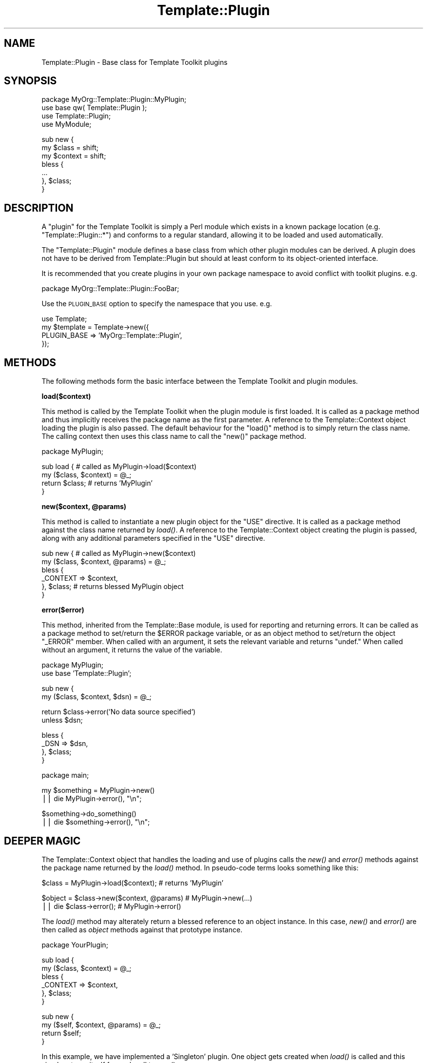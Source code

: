 .\" Automatically generated by Pod::Man v1.37, Pod::Parser v1.32
.\"
.\" Standard preamble:
.\" ========================================================================
.de Sh \" Subsection heading
.br
.if t .Sp
.ne 5
.PP
\fB\\$1\fR
.PP
..
.de Sp \" Vertical space (when we can't use .PP)
.if t .sp .5v
.if n .sp
..
.de Vb \" Begin verbatim text
.ft CW
.nf
.ne \\$1
..
.de Ve \" End verbatim text
.ft R
.fi
..
.\" Set up some character translations and predefined strings.  \*(-- will
.\" give an unbreakable dash, \*(PI will give pi, \*(L" will give a left
.\" double quote, and \*(R" will give a right double quote.  | will give a
.\" real vertical bar.  \*(C+ will give a nicer C++.  Capital omega is used to
.\" do unbreakable dashes and therefore won't be available.  \*(C` and \*(C'
.\" expand to `' in nroff, nothing in troff, for use with C<>.
.tr \(*W-|\(bv\*(Tr
.ds C+ C\v'-.1v'\h'-1p'\s-2+\h'-1p'+\s0\v'.1v'\h'-1p'
.ie n \{\
.    ds -- \(*W-
.    ds PI pi
.    if (\n(.H=4u)&(1m=24u) .ds -- \(*W\h'-12u'\(*W\h'-12u'-\" diablo 10 pitch
.    if (\n(.H=4u)&(1m=20u) .ds -- \(*W\h'-12u'\(*W\h'-8u'-\"  diablo 12 pitch
.    ds L" ""
.    ds R" ""
.    ds C` ""
.    ds C' ""
'br\}
.el\{\
.    ds -- \|\(em\|
.    ds PI \(*p
.    ds L" ``
.    ds R" ''
'br\}
.\"
.\" If the F register is turned on, we'll generate index entries on stderr for
.\" titles (.TH), headers (.SH), subsections (.Sh), items (.Ip), and index
.\" entries marked with X<> in POD.  Of course, you'll have to process the
.\" output yourself in some meaningful fashion.
.if \nF \{\
.    de IX
.    tm Index:\\$1\t\\n%\t"\\$2"
..
.    nr % 0
.    rr F
.\}
.\"
.\" For nroff, turn off justification.  Always turn off hyphenation; it makes
.\" way too many mistakes in technical documents.
.hy 0
.if n .na
.\"
.\" Accent mark definitions (@(#)ms.acc 1.5 88/02/08 SMI; from UCB 4.2).
.\" Fear.  Run.  Save yourself.  No user-serviceable parts.
.    \" fudge factors for nroff and troff
.if n \{\
.    ds #H 0
.    ds #V .8m
.    ds #F .3m
.    ds #[ \f1
.    ds #] \fP
.\}
.if t \{\
.    ds #H ((1u-(\\\\n(.fu%2u))*.13m)
.    ds #V .6m
.    ds #F 0
.    ds #[ \&
.    ds #] \&
.\}
.    \" simple accents for nroff and troff
.if n \{\
.    ds ' \&
.    ds ` \&
.    ds ^ \&
.    ds , \&
.    ds ~ ~
.    ds /
.\}
.if t \{\
.    ds ' \\k:\h'-(\\n(.wu*8/10-\*(#H)'\'\h"|\\n:u"
.    ds ` \\k:\h'-(\\n(.wu*8/10-\*(#H)'\`\h'|\\n:u'
.    ds ^ \\k:\h'-(\\n(.wu*10/11-\*(#H)'^\h'|\\n:u'
.    ds , \\k:\h'-(\\n(.wu*8/10)',\h'|\\n:u'
.    ds ~ \\k:\h'-(\\n(.wu-\*(#H-.1m)'~\h'|\\n:u'
.    ds / \\k:\h'-(\\n(.wu*8/10-\*(#H)'\z\(sl\h'|\\n:u'
.\}
.    \" troff and (daisy-wheel) nroff accents
.ds : \\k:\h'-(\\n(.wu*8/10-\*(#H+.1m+\*(#F)'\v'-\*(#V'\z.\h'.2m+\*(#F'.\h'|\\n:u'\v'\*(#V'
.ds 8 \h'\*(#H'\(*b\h'-\*(#H'
.ds o \\k:\h'-(\\n(.wu+\w'\(de'u-\*(#H)/2u'\v'-.3n'\*(#[\z\(de\v'.3n'\h'|\\n:u'\*(#]
.ds d- \h'\*(#H'\(pd\h'-\w'~'u'\v'-.25m'\f2\(hy\fP\v'.25m'\h'-\*(#H'
.ds D- D\\k:\h'-\w'D'u'\v'-.11m'\z\(hy\v'.11m'\h'|\\n:u'
.ds th \*(#[\v'.3m'\s+1I\s-1\v'-.3m'\h'-(\w'I'u*2/3)'\s-1o\s+1\*(#]
.ds Th \*(#[\s+2I\s-2\h'-\w'I'u*3/5'\v'-.3m'o\v'.3m'\*(#]
.ds ae a\h'-(\w'a'u*4/10)'e
.ds Ae A\h'-(\w'A'u*4/10)'E
.    \" corrections for vroff
.if v .ds ~ \\k:\h'-(\\n(.wu*9/10-\*(#H)'\s-2\u~\d\s+2\h'|\\n:u'
.if v .ds ^ \\k:\h'-(\\n(.wu*10/11-\*(#H)'\v'-.4m'^\v'.4m'\h'|\\n:u'
.    \" for low resolution devices (crt and lpr)
.if \n(.H>23 .if \n(.V>19 \
\{\
.    ds : e
.    ds 8 ss
.    ds o a
.    ds d- d\h'-1'\(ga
.    ds D- D\h'-1'\(hy
.    ds th \o'bp'
.    ds Th \o'LP'
.    ds ae ae
.    ds Ae AE
.\}
.rm #[ #] #H #V #F C
.\" ========================================================================
.\"
.IX Title "Template::Plugin 3"
.TH Template::Plugin 3 "2011-07-25" "perl v5.8.8" "User Contributed Perl Documentation"
.SH "NAME"
Template::Plugin \- Base class for Template Toolkit plugins
.SH "SYNOPSIS"
.IX Header "SYNOPSIS"
.Vb 4
\&    package MyOrg::Template::Plugin::MyPlugin;
\&    use base qw( Template::Plugin );
\&    use Template::Plugin;
\&    use MyModule;
.Ve
.PP
.Vb 7
\&    sub new {
\&        my $class   = shift;
\&        my $context = shift;
\&        bless {
\&            ...
\&        }, $class;
\&    }
.Ve
.SH "DESCRIPTION"
.IX Header "DESCRIPTION"
A \*(L"plugin\*(R" for the Template Toolkit is simply a Perl module which 
exists in a known package location (e.g. \f(CW\*(C`Template::Plugin::*\*(C'\fR) and 
conforms to a regular standard, allowing it to be loaded and used 
automatically.
.PP
The \f(CW\*(C`Template::Plugin\*(C'\fR module defines a base class from which other 
plugin modules can be derived.  A plugin does not have to be derived
from Template::Plugin but should at least conform to its object-oriented
interface.
.PP
It is recommended that you create plugins in your own package namespace
to avoid conflict with toolkit plugins.  e.g. 
.PP
.Vb 1
\&    package MyOrg::Template::Plugin::FooBar;
.Ve
.PP
Use the \s-1PLUGIN_BASE\s0 option to specify
the namespace that you use. e.g.
.PP
.Vb 4
\&    use Template;
\&    my $template = Template->new({ 
\&        PLUGIN_BASE => 'MyOrg::Template::Plugin',
\&    });
.Ve
.SH "METHODS"
.IX Header "METHODS"
The following methods form the basic interface between the Template
Toolkit and plugin modules.
.Sh "load($context)"
.IX Subsection "load($context)"
This method is called by the Template Toolkit when the plugin module
is first loaded.  It is called as a package method and thus implicitly
receives the package name as the first parameter.  A reference to the
Template::Context object loading the plugin is also passed.  The
default behaviour for the \f(CW\*(C`load()\*(C'\fR method is to simply return the class
name.  The calling context then uses this class name to call the \f(CW\*(C`new()\*(C'\fR
package method.
.PP
.Vb 1
\&    package MyPlugin;
.Ve
.PP
.Vb 4
\&    sub load {               # called as MyPlugin->load($context)
\&        my ($class, $context) = @_;
\&        return $class;       # returns 'MyPlugin'
\&    }
.Ve
.ie n .Sh "new($context, @params)"
.el .Sh "new($context, \f(CW@params\fP)"
.IX Subsection "new($context, @params)"
This method is called to instantiate a new plugin object for the \f(CW\*(C`USE\*(C'\fR
directive. It is called as a package method against the class name returned by
\&\fIload()\fR. A reference to the Template::Context object creating the plugin
is passed, along with any additional parameters specified in the \f(CW\*(C`USE\*(C'\fR
directive.
.PP
.Vb 6
\&    sub new {                # called as MyPlugin->new($context)
\&        my ($class, $context, @params) = @_;
\&        bless {
\&            _CONTEXT => $context,
\&        }, $class;           # returns blessed MyPlugin object
\&    }
.Ve
.Sh "error($error)"
.IX Subsection "error($error)"
This method, inherited from the Template::Base module, is used for 
reporting and returning errors.   It can be called as a package method
to set/return the \f(CW$ERROR\fR package variable, or as an object method to 
set/return the object \f(CW\*(C`_ERROR\*(C'\fR member.  When called with an argument, it
sets the relevant variable and returns \f(CW\*(C`undef.\*(C'\fR  When called without an
argument, it returns the value of the variable.
.PP
.Vb 2
\&    package MyPlugin;
\&    use base 'Template::Plugin';
.Ve
.PP
.Vb 2
\&    sub new {
\&        my ($class, $context, $dsn) = @_;
.Ve
.PP
.Vb 2
\&        return $class->error('No data source specified')
\&            unless $dsn;
.Ve
.PP
.Vb 4
\&        bless {
\&            _DSN => $dsn,
\&        }, $class;
\&    }
.Ve
.PP
.Vb 1
\&    package main;
.Ve
.PP
.Vb 2
\&    my $something = MyPlugin->new()
\&        || die MyPlugin->error(), "\en";
.Ve
.PP
.Vb 2
\&    $something->do_something()
\&        || die $something->error(), "\en";
.Ve
.SH "DEEPER MAGIC"
.IX Header "DEEPER MAGIC"
The Template::Context object that handles the loading and use of plugins
calls the \fInew()\fR and \fIerror()\fR methods against the package name returned by
the \fIload()\fR method. In pseudo-code terms looks something like this:
.PP
.Vb 1
\&    $class  = MyPlugin->load($context);       # returns 'MyPlugin'
.Ve
.PP
.Vb 2
\&    $object = $class->new($context, @params)  # MyPlugin->new(...)
\&        || die $class->error();               # MyPlugin->error()
.Ve
.PP
The \fIload()\fR method may alterately return a blessed reference to an
object instance.  In this case, \fInew()\fR and \fIerror()\fR are then called as
\&\fIobject\fR methods against that prototype instance.
.PP
.Vb 1
\&    package YourPlugin;
.Ve
.PP
.Vb 6
\&    sub load {
\&        my ($class, $context) = @_;
\&        bless {
\&            _CONTEXT => $context,
\&        }, $class;
\&    }
.Ve
.PP
.Vb 4
\&    sub new {
\&        my ($self, $context, @params) = @_;
\&        return $self;
\&    }
.Ve
.PP
In this example, we have implemented a 'Singleton' plugin.  One object 
gets created when \fIload()\fR is called and this simply returns itself for
each call to \fInew()\fR.   
.PP
Another implementation might require individual objects to be created
for every call to \fInew()\fR, but with each object sharing a reference to
some other object to maintain cached data, database handles, etc.
This pseudo-code example demonstrates the principle.
.PP
.Vb 1
\&    package MyServer;
.Ve
.PP
.Vb 7
\&    sub load {
\&        my ($class, $context) = @_;
\&        bless {
\&            _CONTEXT => $context,
\&            _CACHE   => { },
\&        }, $class;
\&    }
.Ve
.PP
.Vb 4
\&    sub new {
\&        my ($self, $context, @params) = @_;
\&        MyClient->new($self, @params);
\&    }
.Ve
.PP
.Vb 1
\&    sub add_to_cache   { ... }
.Ve
.PP
.Vb 1
\&    sub get_from_cache { ... }
.Ve
.PP
.Vb 1
\&    package MyClient;
.Ve
.PP
.Vb 7
\&    sub new {
\&        my ($class, $server, $blah) = @_;
\&        bless {
\&            _SERVER => $server,
\&            _BLAH   => $blah,
\&        }, $class;
\&    }
.Ve
.PP
.Vb 4
\&    sub get {
\&        my $self = shift;
\&        $self->{ _SERVER }->get_from_cache(@_);
\&    }
.Ve
.PP
.Vb 4
\&    sub put {
\&        my $self = shift;
\&        $self->{ _SERVER }->add_to_cache(@_);
\&    }
.Ve
.PP
When the plugin is loaded, a \f(CW\*(C`MyServer\*(C'\fR instance is created. The \fInew()\fR
method is called against this object which instantiates and returns a \f(CW\*(C`MyClient\*(C'\fR
object, primed to communicate with the creating \f(CW\*(C`MyServer\*(C'\fR.
.SH "AUTHOR"
.IX Header "AUTHOR"
Andy Wardley <abw@wardley.org> <http://wardley.org/>
.SH "COPYRIGHT"
.IX Header "COPYRIGHT"
Copyright (C) 1996\-2007 Andy Wardley.  All Rights Reserved.
.PP
This module is free software; you can redistribute it and/or
modify it under the same terms as Perl itself.
.SH "SEE ALSO"
.IX Header "SEE ALSO"
Template, Template::Plugins, Template::Context
